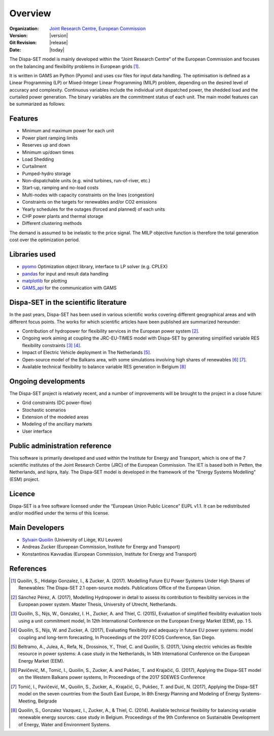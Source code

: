 .. _overview:

Overview
========

:Organization:  `Joint Research Centre`_,
		`European Commission`_
:Version: |version|
:Git Revision: |release|
:Date: |today|

The Dispa-SET model is mainly developed within the “Joint Research Centre” of the European Commission and focuses on the balancing and flexibility problems in European grids [1]_.

It is written in GAMS an Python (Pyomo) and uses csv files for input data handling. The optimisation is defined as a Linear Programming (LP) or Mixed-Integer Linear Programming (MILP) problem, depending on the desired level of accuracy and complexity. Continuous variables include the individual unit dispatched power, the shedded load and the curtailed power generation. The binary variables are the commitment status of each unit. The main model features can be summarized as follows:


Features
--------

- Minimum and maximum power for each unit
- Power plant ramping limits
- Reserves up and down
- Minimum up/down times
- Load Shedding
- Curtailment
- Pumped-hydro storage
- Non-dispatchable units (e.g. wind turbines, run-of-river, etc.)
- Start-up, ramping and no-load costs
- Multi-nodes with capacity constraints on the lines (congestion)
- Constraints on the targets for renewables and/or CO2 emissions
- Yearly schedules for the outages (forced and planned) of each units
- CHP power plants and thermal storage
- Different clustering methods

The demand is assumed to be inelastic to the price signal. The MILP objective function is therefore the total generation cost over the optimization period. 


Libraries used
--------------

* `pyomo`_ Optimization object library, interface to LP solver (e.g. CPLEX)
* `pandas`_ for input and result data handling
* `matplotlib`_ for plotting
* `GAMS_api`_ for the communication with GAMS

Dispa-SET in the scientific literature
--------------------------------------

In the past years, Dispa-SET has been used in various scientific works covering different geographical areas and with different focus points. The works for which scientific articles have been published are summarized hereunder:

* Contribution of hydropower for flexibility services in the European power system [2]_.
* Ongoing work aiming at coupling the JRC-EU-TIMES model with Dispa-SET by generating simplified variable RES flexibility constraints [3]_ [4]_.
* Impact of Electric Vehicle deployment in The Netherlands [5]_.
* Open-source model of the Balkans area, with some simulations involving high shares of renewables [6]_ [7]_.
* Available technical flexibility to balance variable RES generation in Belgium [8]_



Ongoing developments
--------------------
The Dispa-SET project is relatively recent, and a number of improvements will be brought to the project in a close future:

- Grid constraints (DC power-flow)
- Stochastic scenarios
- Extension of the modeled areas
- Modeling of the ancillary markets
- User interface

Public administration reference
-------------------------------
This software is primarily developed and used within the Institute for Energy and Transport, which is one of the 7 scientific institutes of the Joint Research Centre (JRC) of the European Commission. The IET is based both in Petten, the Netherlands, and Ispra, Italy. The Dispa-SET model is developed in the framework of the "Energy Systems Modelling" (ESM) project.


Licence
-------
Dispa-SET is a free software licensed under the “European Union Public Licence" EUPL v1.1. It 
can be redistributed and/or modified under the terms of this license.

Main Developers
---------------
- `Sylvain Quoilin`_ (University of Liège, KU Leuven)
- Andreas Zucker (European Commission, Institute for Energy and Transport)
- Konstantinos Kavvadias (European Commission, Institute for Energy and Transport)

References
----------
.. [1] Quoilin, S., Hidalgo Gonzalez, I., & Zucker, A. (2017). Modelling Future EU Power Systems Under High Shares of Renewables: The Dispa-SET 2.1 open-source models. Publications Office of the European Union.
.. [2] Sánchez Pérez, A. (2017), Modelling Hydropower in detail to assess its contribution to flexibility services in the European power system. Master Thesis, University of Utrecht, Netherlands.
.. [3] Quoilin, S., Nijs, W., Gonzalez, I. H., Zucker, A. and Thiel, C. (2015), Evaluation of simplified flexibility evaluation tools using a unit commitment model, In 12th International Conference on the European Energy Market (EEM), pp. 1 5.
.. [4] Quoilin, S., Nijs, W. and Zucker, A. (2017), Evaluating flexibility and adequacy in future EU power systems: model coupling and long-term forecasting, In Proceedings of the 2017 ECOS Conference, San Diego.
.. [5] Beltramo, A., Julea, A., Refa, N., Drossinos, Y., Thiel, C. and Quoilin, S. (2017),`Using electric vehicles as flexible resource in power systems: A case study in the Netherlands, In 14th International Conference on the European Energy Market (EEM).
.. [6] Pavičević, M., Tomić, I., Quoilin, S., Zucker, A. and Pukšec, T. and Krajačić, G. (2017), Applying the Dispa-SET model on the Western Balkans power systems, In Proceedings of the 2017 SDEWES Conference
.. [7] Tomić, I., Pavičević, M., Quoilin, S., Zucker, A., Krajačić, G., Pukšec, T. and Duić, N. (2017), Applying the Dispa-SET model on the seven countries from the South East Europe, In 8th Energy Planning and Modeling of Energy Systems-Meeting, Belgrade
.. [8] Quoilin, S., Gonzalez Vazquez, I., Zucker, A., & Thiel, C. (2014). Available technical flexibility for balancing variable renewable energy sources: case study in Belgium. Proceedings of the 9th Conference on Sustainable Development of Energy, Water and Environment Systems.

.. _matplotlib: http://matplotlib.org
.. _pandas: http://pandas.pydata.org
.. _pyomo: http://www.pyomo.org/
.. _GAMS_api: http://www.gams.com/help/index.jsp?topic=%2Fgams.doc%2Fapis%2Findex.html
.. _European Commission: https://ec.europa.eu/
.. _Joint Research Centre: https://ec.europa.eu/jrc/en
.. _Sylvain Quoilin: http://squoilin.eu


